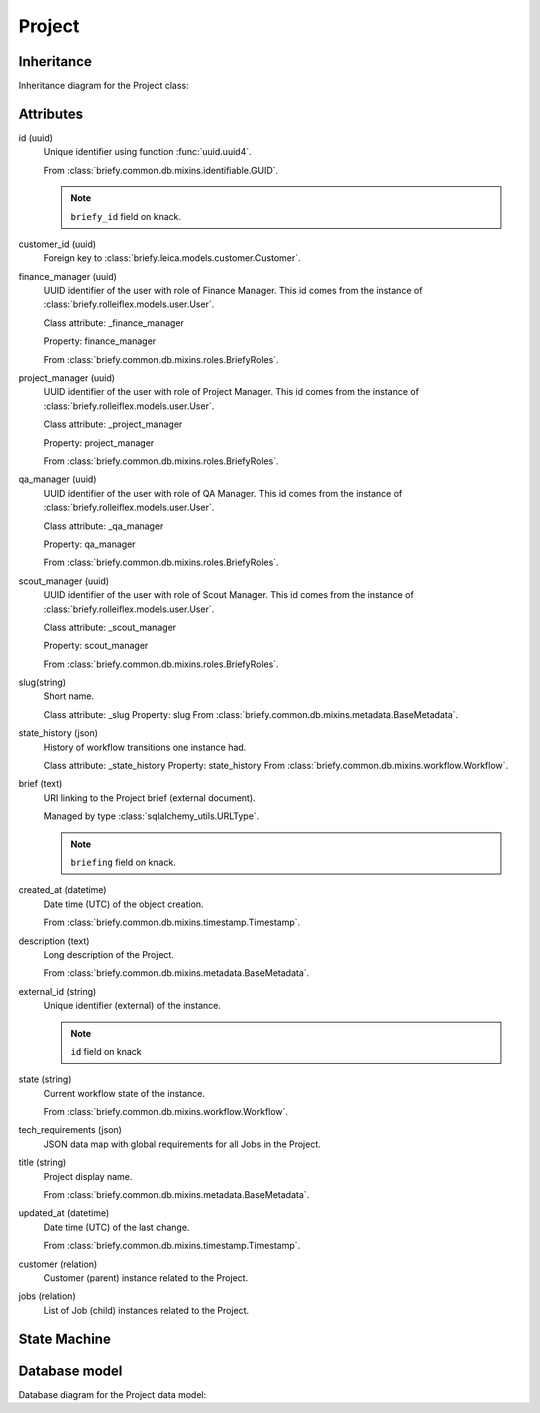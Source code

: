 Project
-------

Inheritance
+++++++++++
Inheritance diagram for the Project class:

.. inheritance-diagram:: briefy.leica.models.project.Project


Attributes
++++++++++

id (uuid)
    Unique identifier using function :func:`uuid.uuid4`.

    From :class:`briefy.common.db.mixins.identifiable.GUID`.

    .. note::
        ``briefy_id`` field on knack.

customer_id (uuid)
    Foreign key to :class:`briefy.leica.models.customer.Customer`.

finance_manager (uuid)
    UUID identifier of the user with role of Finance Manager.
    This id comes from the instance of :class:`briefy.rolleiflex.models.user.User`.

    Class attribute: _finance_manager

    Property: finance_manager

    From :class:`briefy.common.db.mixins.roles.BriefyRoles`.

project_manager (uuid)
    UUID identifier of the user with role of Project Manager.
    This id comes from the instance of :class:`briefy.rolleiflex.models.user.User`.

    Class attribute: _project_manager

    Property: project_manager

    From :class:`briefy.common.db.mixins.roles.BriefyRoles`.

qa_manager (uuid)
    UUID identifier of the user with role of QA Manager.
    This id comes from the instance of :class:`briefy.rolleiflex.models.user.User`.

    Class attribute: _qa_manager

    Property: qa_manager

    From :class:`briefy.common.db.mixins.roles.BriefyRoles`.

scout_manager (uuid)
    UUID identifier of the user with role of Scout Manager.
    This id comes from the instance of :class:`briefy.rolleiflex.models.user.User`.

    Class attribute: _scout_manager

    Property: scout_manager

    From :class:`briefy.common.db.mixins.roles.BriefyRoles`.

slug(string)
    Short name.

    Class attribute: _slug
    Property: slug
    From :class:`briefy.common.db.mixins.metadata.BaseMetadata`.

state_history (json)
    History of workflow transitions one instance had.

    Class attribute: _state_history
    Property: state_history
    From :class:`briefy.common.db.mixins.workflow.Workflow`.

brief (text)
    URI linking to the Project brief (external document).

    Managed by type :class:`sqlalchemy_utils.URLType`.

    .. note::
        ``briefing`` field on knack.

created_at (datetime)
    Date time (UTC) of the object creation.

    From :class:`briefy.common.db.mixins.timestamp.Timestamp`.

description (text)
    Long description of the Project.

    From :class:`briefy.common.db.mixins.metadata.BaseMetadata`.

external_id (string)
    Unique identifier (external) of the instance.

    .. note::
        ``id`` field on knack

state (string)
    Current workflow state of the instance.

    From :class:`briefy.common.db.mixins.workflow.Workflow`.


tech_requirements (json)
    JSON data map with global requirements for all Jobs in the Project.

title (string)
    Project display name.

    From :class:`briefy.common.db.mixins.metadata.BaseMetadata`.

updated_at (datetime)
    Date time (UTC) of the last change.

    From :class:`briefy.common.db.mixins.timestamp.Timestamp`.

customer (relation)
    Customer (parent) instance related to the Project.

jobs (relation)
    List of Job (child) instances related to the Project.


State Machine
+++++++++++++

.. uml::

    @startuml

    title Project Workflow

    state created: Inserted on the Database

    [*] --> created

    @enduml


Database model
++++++++++++++

Database diagram for the Project data model:

.. sadisplay::
    :module: briefy.leica.models.project
    :alt: Project data model
    :render: graphviz

